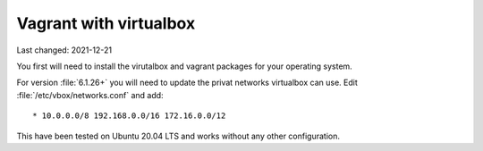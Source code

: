 .. |date| date::

=======================
Vagrant with virtualbox
=======================

Last changed: 2021-12-21

You first will need to install the virutalbox and vagrant packages for
your operating system.

For version :file:`6.1.26+` you will need to update the privat networks
virtualbox can use. Edit :file:`/etc/vbox/networks.conf` and add::

  * 10.0.0.0/8 192.168.0.0/16 172.16.0.0/12

This have been tested on Ubuntu 20.04 LTS and works without any other
configuration.
